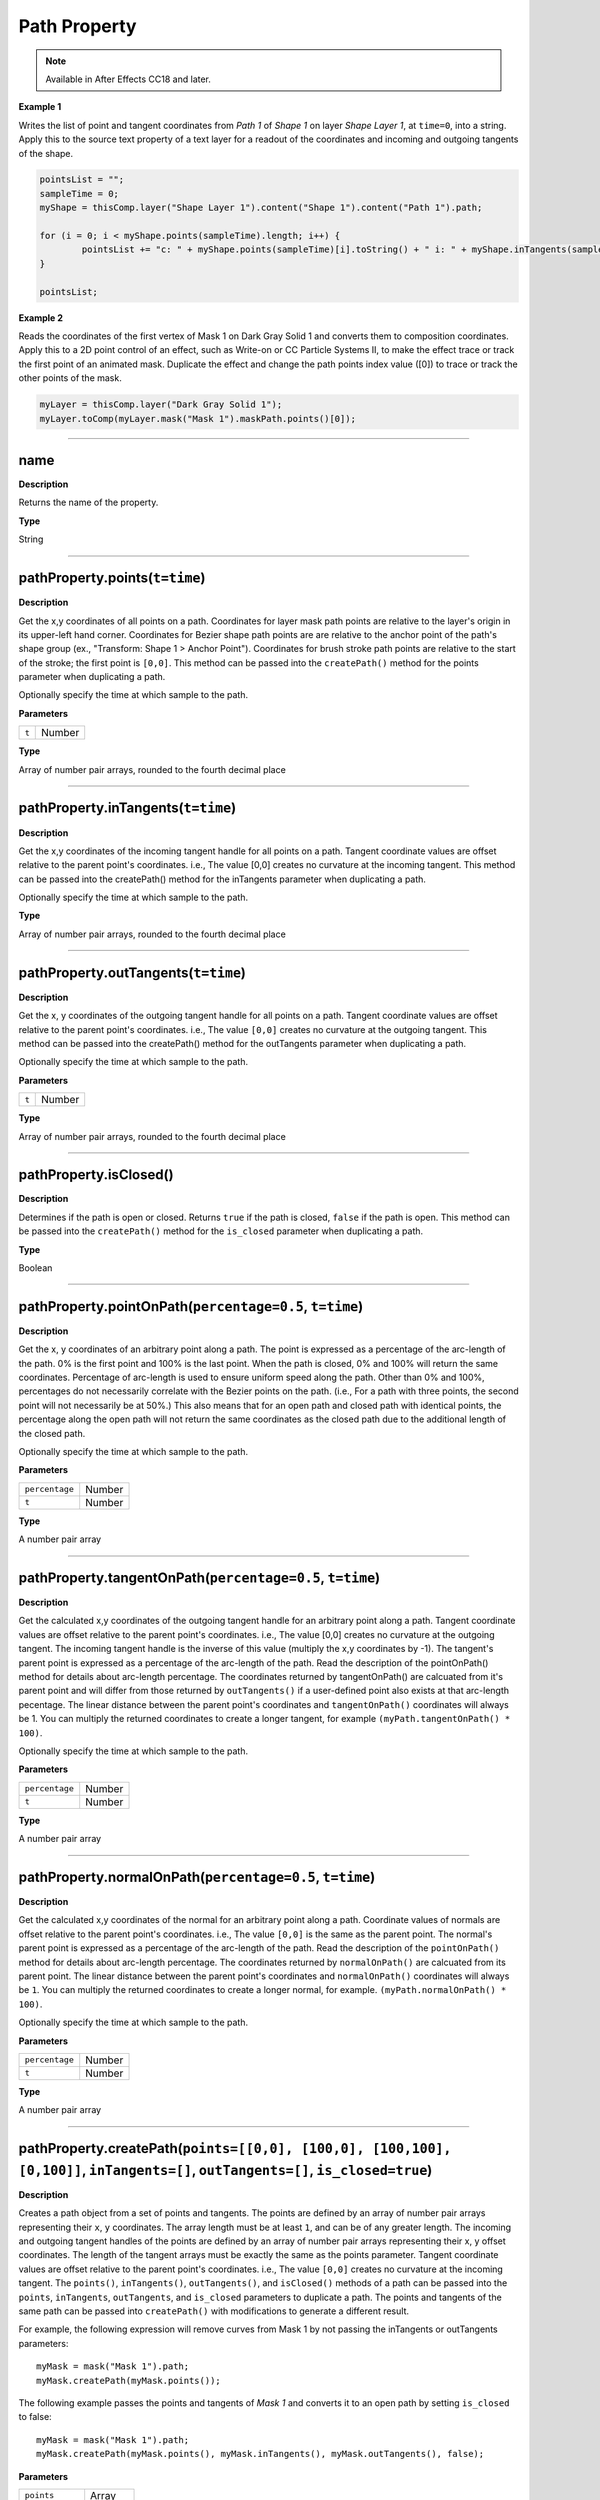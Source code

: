 Path Property
#############

.. note::
	Available in After Effects CC18 and later.

**Example 1**

Writes the list of point and tangent coordinates from `Path 1` of `Shape 1` on layer `Shape Layer 1`, at ``time=0``, into a string. Apply this to
the source text property of a text layer for a readout of the coordinates and incoming and outgoing tangents of the shape.

.. code-block:: javascript

	pointsList = "";
	sampleTime = 0;
	myShape = thisComp.layer("Shape Layer 1").content("Shape 1").content("Path 1").path;

	for (i = 0; i < myShape.points(sampleTime).length; i++) {
		pointsList += "c: " + myShape.points(sampleTime)[i].toString() + " i: " + myShape.inTangents(sampleTime)[i].toString() + " o: " + myShape.outTangents(sampleTime)[i].toString() + "\n";
	}

	pointsList;

**Example 2**

Reads the coordinates of the first vertex of Mask 1 on Dark Gray Solid 1 and converts them to composition coordinates. Apply this to a 2D point control of an effect, such as Write-on or CC Particle Systems II, to make the effect trace or track the first point of an animated mask. Duplicate the effect and change the path points index value ([0]) to trace or track the other points of the mask.

.. code-block:: javascript

	myLayer = thisComp.layer("Dark Gray Solid 1");
	myLayer.toComp(myLayer.mask("Mask 1").maskPath.points()[0]);

----

name
*****************
**Description**

Returns the name of the property.

**Type**

String

----

pathProperty.points(``t=time``)
*******************************
**Description**

Get the x,y coordinates of all points on a path. Coordinates for layer mask path points are relative to the layer's origin in its upper-left hand corner. Coordinates for Bezier shape path points are are relative to the anchor point of the path's shape group (ex., "Transform: Shape 1 > Anchor Point"). Coordinates for brush stroke path points are relative to the start of the stroke; the first point is ``[0,0]``. This method can be passed into the ``createPath()`` method for the points parameter when duplicating a path.

Optionally specify the time at which sample to the path.

**Parameters**

===== ======
``t`` Number
===== ======

**Type**

Array of number pair arrays, rounded to the fourth decimal place

----

pathProperty.inTangents(``t=time``)
*****************************************
**Description**

Get the x,y coordinates of the incoming tangent handle for all points on a path. Tangent coordinate values are offset relative to the parent point's coordinates. i.e., The value [0,0] creates no curvature at the incoming tangent. This method can be passed into the createPath() method for the inTangents parameter when duplicating a path.

Optionally specify the time at which sample to the path.

**Type**

Array of number pair arrays, rounded to the fourth decimal place

----

pathProperty.outTangents(``t=time``)
*****************************************
**Description**

Get the x, y coordinates of the outgoing tangent handle for all points on a path. Tangent coordinate values are offset relative to the parent point's coordinates. i.e., The value ``[0,0]`` creates no curvature at the outgoing tangent. This method can be passed into the createPath() method for the outTangents parameter when duplicating a path.

Optionally specify the time at which sample to the path.

**Parameters**

===== ======
``t`` Number
===== ======

**Type**

Array of number pair arrays, rounded to the fourth decimal place

----

pathProperty.isClosed()
***********************
**Description**

Determines if the path is open or closed. Returns ``true`` if the path is closed, ``false`` if the path is open. This method can be passed into the ``createPath()`` method for the ``is_closed`` parameter when duplicating a path.

**Type**

Boolean

----

pathProperty.pointOnPath(``percentage=0.5``, ``t=time``)
*************************************************************************
**Description**

Get the x, y coordinates of an arbitrary point along a path. The point is expressed as a percentage of the arc-length of the path. 0% is the first point and 100% is the last point. When the path is closed, 0%
and 100% will return the same coordinates. Percentage of arc-length is used to ensure uniform speed along the path. Other than 0% and 100%, percentages do not necessarily correlate with
the Bezier points on the path. (i.e., For a path with three points, the second point will not necessarily be at 50%.) This also means that for an open path and closed path with identical points, the percentage along the open path will not return the same coordinates as the closed path due to the additional length of the closed path.

Optionally specify the time at which sample to the path.

**Parameters**

============== ======
``percentage`` Number
``t``          Number
============== ======

**Type**

A number pair array

----

pathProperty.tangentOnPath(``percentage=0.5``, ``t=time``)
*************************************************************************

**Description**

Get the calculated x,y coordinates of the outgoing tangent handle for an arbitrary point along a path. Tangent coordinate values are offset relative to the parent point's coordinates. i.e., The value [0,0] creates no curvature at the outgoing tangent. The incoming tangent handle is the inverse of this value (multiply the x,y coordinates by -1).  The tangent's parent point is expressed as a percentage of the arc-length of the path. Read the description of the pointOnPath() method for details about arc-length percentage. The coordinates returned by tangentOnPath() are calcuated from it's parent point and will differ from those returned by ``outTangents()`` if a
user-defined point also exists at that arc-length pecentage. The linear distance between the parent point's coordinates and ``tangentOnPath()`` coordinates will always be 1. You can multiply the returned coordinates to create a longer tangent, for example ``(myPath.tangentOnPath() * 100)``.

Optionally specify the time at which sample to the path.

**Parameters**

============== ======
``percentage`` Number
``t``          Number
============== ======

**Type**

A number pair array

----

pathProperty.normalOnPath(``percentage=0.5``, ``t=time``)
*************************************************************************
**Description**

Get the calculated x,y coordinates of the normal for an arbitrary point along a path. Coordinate values of normals are offset relative to the parent point's coordinates. i.e., The value ``[0,0]`` is the same as the parent point. The normal's parent point is expressed as a percentage of the arc-length of the path. Read the description of the ``pointOnPath()`` method for
details about arc-length percentage. The coordinates returned by ``normalOnPath()`` are calcuated from its parent point. The linear distance between the parent point's coordinates and ``normalOnPath()`` coordinates will always be ``1``. You can multiply the returned coordinates to create a longer normal, for example. ``(myPath.normalOnPath() * 100)``.

Optionally specify the time at which sample to the path.

**Parameters**

============== ======
``percentage`` Number
``t``          Number
============== ======

**Type**

A number pair array

----

pathProperty.createPath(``points=[[0,0], [100,0], [100,100], [0,100]]``, ``inTangents=[]``, ``outTangents=[]``, ``is_closed=true``)
***********************************************************************************************************************************************
**Description**

Creates a path object from a set of points and tangents.
The points are defined by an array of number pair arrays representing their ``x``, ``y`` coordinates. The array length must be at least ``1``, and can be of
any greater length. The incoming and outgoing tangent handles of the points are defined by an array of number pair arrays representing their x, y offset coordinates. The length of the tangent arrays must be exactly the same as the points parameter. Tangent coordinate values are offset relative to the parent point's coordinates. i.e., The value ``[0,0]`` creates no curvature at the incoming tangent. The ``points()``, ``inTangents()``, ``outTangents()``, and ``isClosed()`` methods of a path can be passed into the ``points``, ``inTangents``, ``outTangents``, and ``is_closed`` parameters to duplicate a path. The points and tangents of the same path can be passed into ``createPath()`` with modifications to generate a different result.

For example, the following expression will remove curves from Mask 1 by not passing the inTangents or outTangents parameters::

	myMask = mask("Mask 1").path;
	myMask.createPath(myMask.points());

The following example passes the points and tangents of `Mask 1` and converts it to an open path by setting ``is_closed`` to false::

	myMask = mask("Mask 1").path;
	myMask.createPath(myMask.points(), myMask.inTangents(), myMask.outTangents(), false);

**Parameters**

=============== =======
``points``	    Array
``inTangents``	Array
``outTangents`` Array
``is_closed``   Boolean
=============== =======

**Type**

Path
